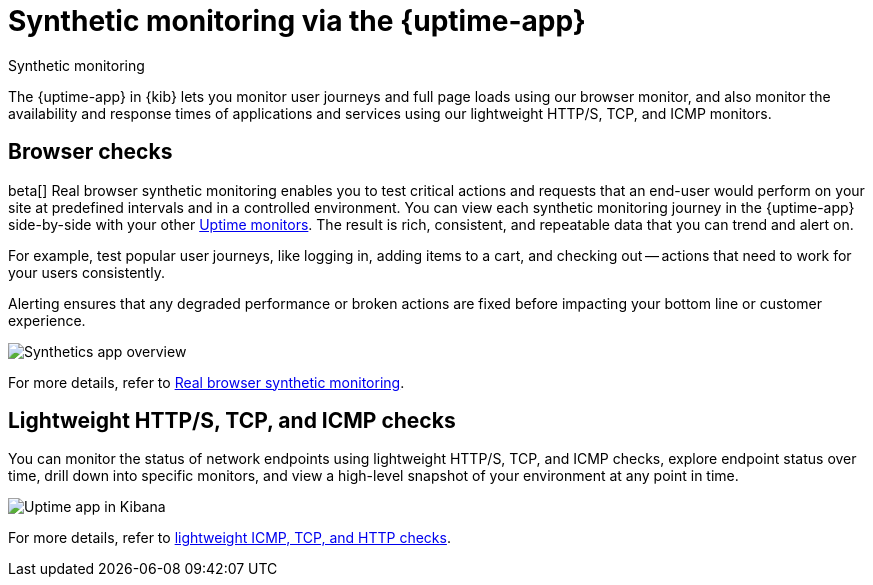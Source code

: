 [[monitor-uptime-synthetics]]
= Synthetic monitoring via the {uptime-app}

++++
<titleabbrev>Synthetic monitoring</titleabbrev>
++++

The {uptime-app} in {kib} lets you monitor user journeys and full page loads using our browser monitor,
and also monitor the availability and response times of applications and services using our lightweight HTTP/S,
TCP, and ICMP monitors.

[discrete]
[[monitoring-synthetics]]
== Browser checks

beta[] Real browser synthetic monitoring enables you to test critical actions and requests that an end-user would perform
on your site at predefined intervals and in a controlled environment. You can view each synthetic monitoring journey
in the {uptime-app} side-by-side with your other <<monitor-uptime,Uptime monitors>>. The result is rich, consistent, and repeatable
data that you can trend and alert on.

For example, test popular user journeys, like logging in, adding items to a cart, and checking
out -- actions that need to work for your users consistently.

Alerting ensures that any degraded performance or broken actions are fixed before impacting your bottom line or customer
experience.

[role="screenshot"]
image::images/synthetic-app-overview.png[Synthetics app overview]

For more details, refer to <<synthetic-monitoring,Real browser synthetic monitoring>>.

[discrete]
[[monitoring-uptime]]
== Lightweight HTTP/S, TCP, and ICMP checks

You can monitor the status of network endpoints using lightweight HTTP/S, TCP, and ICMP checks, explore
endpoint status over time, drill down into specific monitors, and view a high-level
snapshot of your environment at any point in time.

[role="screenshot"]
image::images/uptime-app.png[Uptime app in Kibana]

For more details, refer to <<monitor-uptime,lightweight ICMP, TCP, and HTTP checks>>.
